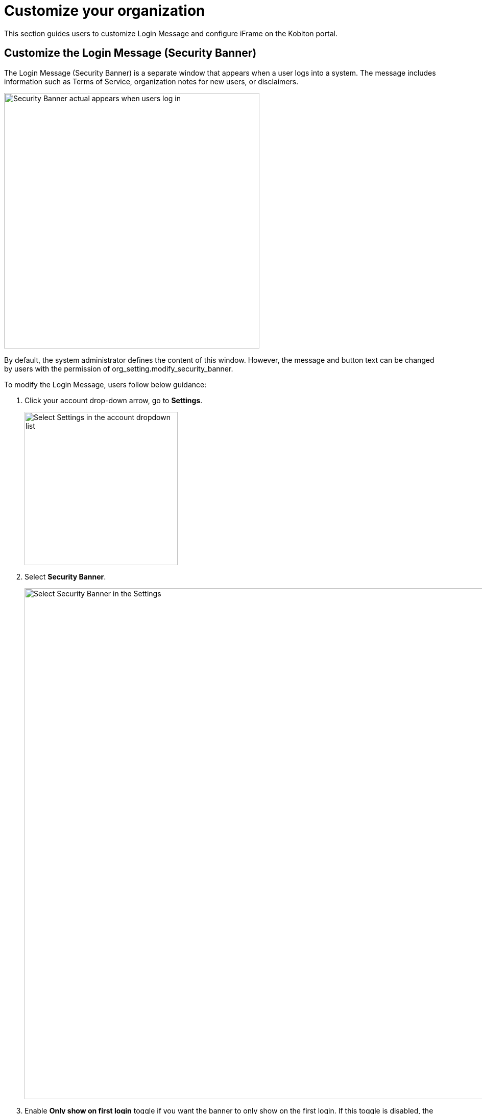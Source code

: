 = Customize your organization
:navtitle: Customize your organization

This section guides users to customize Login Message and configure iFrame on the Kobiton portal.

== Customize the Login Message (Security Banner)
The Login Message (Security Banner) is a separate window that appears when a user logs into a system. The message includes information such as Terms of Service, organization notes for new users, or disclaimers.

image::organization-management:custom-org-closeup2.png[width=500,alt="Security Banner actual appears when users log in"]

By default, the system administrator defines the content of this window. However, the message and button text can be changed by users with the permission of org_setting.modify_security_banner.

To modify the Login Message, users follow below guidance:

1. Click your account drop-down arrow, go to *Settings*.
+
image::organization-management:custom-org-closeup.png[width=300, alt="Select Settings in the account dropdown list"]
2. Select *Security Banner*.
+
image::organization-management:custom-org-context.png[width=1000,alt="Select Security Banner in the Settings"]
3. Enable *Only show on first login* toggle if you want the banner to only show on the first login. If this toggle is disabled, the banner shows every time the user logs in.

4. Edit the *Button Text* (if any). Button Text is the text on the button displayed underneath the security banner. Normally, users click the Button to close the login message and navigate to the Kobiton portal.

5. In the *Banner Text* box, modify your login message as you wish to appear to your organization. Banner Text could be Text or HTML. Kobiton generates the text or translates the HTML.
+
Note:

* The message must not exceed 4000 characters.

* Users can use bold, italic, underline, strike, hyperlink.
+
5. Click *Preview* (if any) to see how the security banner appears to actual users.

6. Click *Publish* once you finish editing.
+
image::organization-management:custom-org-closeup1.png[width=500,alt="Preview and Publish buttons"]

== Configuring iFrame on the Kobiton portal

The Kobiton device panel's UI and functionality can be customized to tailor to your needs by following the below instruction:

1. Click on the user dropdown menu and select *Settings*.

2. On the top navigation menu, click *iFrame Configuration*.
+
image::organization-management:custom-org-closeup4.png[width=2000,alt="iframe configuration on the settings menu bar"]

3. Make changes on UI visuals and functions, then click *Save Configuration*.
+
image::organization-management:custom-org-context2.png[width=1000,alt="iframe configuration window"]
+
NOTE: The iFrame configuration is for changing the look and feel of the Portal when embedded into another website, not for customizing the UI elements of the main Portal site.

For more details about the iFrame customization options, follow this link.

